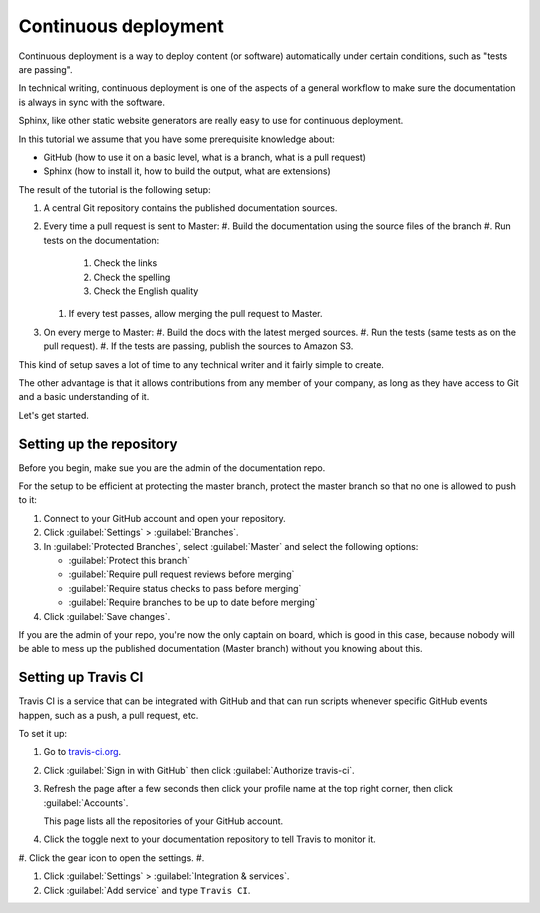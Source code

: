 .. _deployment:

Continuous deployment
======================

Continuous deployment is a way to deploy content (or software) automatically under certain conditions, such as "tests are passing".

In technical writing, continuous deployment is one of the aspects of a general workflow to make sure the documentation is always
in sync with the software.

Sphinx, like other static website generators are really easy to use for continuous deployment.

In this tutorial we assume that you have some prerequisite knowledge about:

- GitHub (how to use it on a basic level, what is a branch, what is a pull request)
- Sphinx (how to install it, how to build the output, what are extensions)

The result of the tutorial is the following setup:

#. A central Git repository contains the published documentation sources.
#. Every time a pull request is sent to Master:
   #. Build the documentation using the source files of the branch
   #. Run tests on the documentation:

      #. Check the links
      #. Check the spelling
      #. Check the English quality

   #. If every test passes, allow merging the pull request to Master.

#. On every merge to Master:
   #. Build the docs with the latest merged sources.
   #. Run the tests (same tests as on the pull request).
   #. If the tests are passing, publish the sources to Amazon S3.

This kind of setup saves a lot of time to any technical writer and it fairly simple to create.

The other advantage is that it allows contributions from any member of your company, as long as they have access to Git and a basic
understanding of it.

Let's get started.


Setting up the repository
-------------------------

Before you begin, make sue you are the admin of the documentation repo.

For the setup to be efficient at protecting the master branch, protect the master branch so that no one is allowed to push to it:

#. Connect to your GitHub account and open your repository.
#. Click :guilabel:`Settings` > :guilabel:`Branches`.
#. In :guilabel:`Protected Branches`, select :guilabel:`Master` and select the following options:

   - :guilabel:`Protect this branch`
   - :guilabel:`Require pull request reviews before merging`
   - :guilabel:`Require status checks to pass before merging`
   - :guilabel:`Require branches to be up to date before merging`

#. Click :guilabel:`Save changes`.

If you are the admin of your repo, you're now the only captain on board, which is good in this case, because nobody will be able
to mess up the published documentation (Master branch) without you knowing about this.


Setting up Travis CI
--------------------

Travis CI is a service that can be integrated with GitHub and that can run scripts whenever specific GitHub events happen,
such as a push, a pull request, etc.

To set it up:

#. Go to `travis-ci.org <https://travis-ci.org/>`_.
#. Click :guilabel:`Sign in with GitHub` then click :guilabel:`Authorize travis-ci`.
#. Refresh the page after a few seconds then click your profile name at the top right corner, then click :guilabel:`Accounts`.

   This page lists all the repositories of your GitHub account.

#. Click the toggle next to your documentation repository to tell Travis to monitor it.
#. Click the gear icon to open the settings.
#.

#. Click :guilabel:`Settings` > :guilabel:`Integration & services`.
#. Click :guilabel:`Add service` and type ``Travis CI``.
